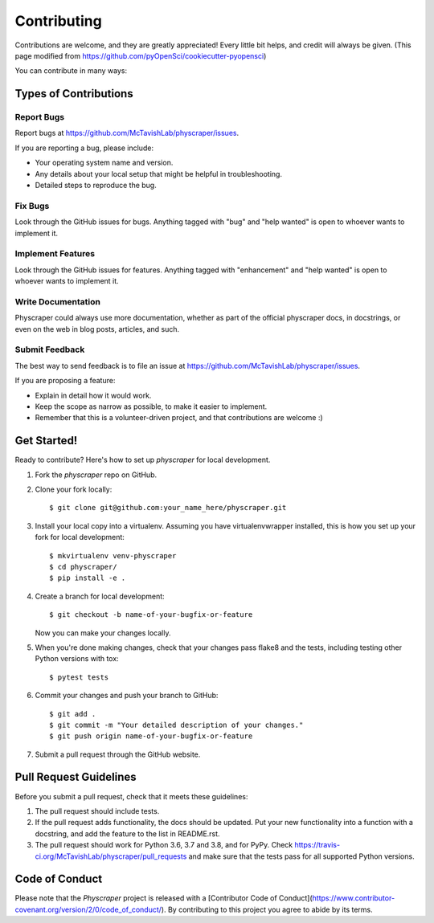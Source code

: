 .. highlight:: shell

============
Contributing
============

Contributions are welcome, and they are greatly appreciated! Every little bit
helps, and credit will always be given. (This page modified from https://github.com/pyOpenSci/cookiecutter-pyopensci)

You can contribute in many ways:

Types of Contributions
----------------------

Report Bugs
~~~~~~~~~~~

Report bugs at https://github.com/McTavishLab/physcraper/issues.

If you are reporting a bug, please include:

* Your operating system name and version.
* Any details about your local setup that might be helpful in troubleshooting.
* Detailed steps to reproduce the bug.

Fix Bugs
~~~~~~~~

Look through the GitHub issues for bugs. Anything tagged with "bug" and "help
wanted" is open to whoever wants to implement it.

Implement Features
~~~~~~~~~~~~~~~~~~

Look through the GitHub issues for features. Anything tagged with "enhancement"
and "help wanted" is open to whoever wants to implement it.

Write Documentation
~~~~~~~~~~~~~~~~~~~

Physcraper could always use more documentation, whether as part of the
official physcraper docs, in docstrings, or even on the web in blog posts,
articles, and such.

Submit Feedback
~~~~~~~~~~~~~~~

The best way to send feedback is to file an issue at https://github.com/McTavishLab/physcraper/issues.

If you are proposing a feature:

* Explain in detail how it would work.
* Keep the scope as narrow as possible, to make it easier to implement.
* Remember that this is a volunteer-driven project, and that contributions
  are welcome :)

Get Started!
------------

Ready to contribute? Here's how to set up `physcraper` for local development.

1. Fork the `physcraper` repo on GitHub.
2. Clone your fork locally::

    $ git clone git@github.com:your_name_here/physcraper.git

3. Install your local copy into a virtualenv. Assuming you have virtualenvwrapper installed, this is how you set up your fork for local development::

    $ mkvirtualenv venv-physcraper
    $ cd physcraper/
    $ pip install -e .

4. Create a branch for local development::

    $ git checkout -b name-of-your-bugfix-or-feature

   Now you can make your changes locally.

5. When you're done making changes, check that your changes pass flake8 and the
   tests, including testing other Python versions with tox::

    $ pytest tests
    

6. Commit your changes and push your branch to GitHub::

    $ git add .
    $ git commit -m "Your detailed description of your changes."
    $ git push origin name-of-your-bugfix-or-feature

7. Submit a pull request through the GitHub website.

Pull Request Guidelines
-----------------------

Before you submit a pull request, check that it meets these guidelines:

1. The pull request should include tests.
2. If the pull request adds functionality, the docs should be updated. Put
   your new functionality into a function with a docstring, and add the
   feature to the list in README.rst.
3. The pull request should work for Python 3.6, 3.7 and 3.8, and for PyPy. Check
   https://travis-ci.org/McTavishLab/physcraper/pull_requests
   and make sure that the tests pass for all supported Python versions.



Code of Conduct
---------------
Please note that the `Physcraper` project is released with a [Contributor Code of Conduct](https://www.contributor-covenant.org/version/2/0/code_of_conduct/). By contributing to this project you agree to abide by its terms.


